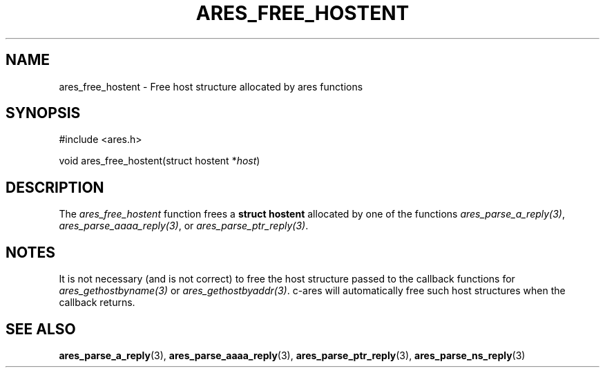 .\"
.\" Copyright 1998 by the Massachusetts Institute of Technology.
.\" SPDX-License-Identifier: MIT
.\"
.TH ARES_FREE_HOSTENT 3 "23 July 1998"
.SH NAME
ares_free_hostent \- Free host structure allocated by ares functions
.SH SYNOPSIS
.nf
#include <ares.h>

void ares_free_hostent(struct hostent *\fIhost\fP)
.fi
.SH DESCRIPTION
The
.I ares_free_hostent
function frees a
.B struct hostent
allocated by one of the functions \fIares_parse_a_reply(3)\fP,
\fIares_parse_aaaa_reply(3)\fP, or \fIares_parse_ptr_reply(3)\fP.
.SH NOTES
It is not necessary (and is not correct) to free the host structure passed to
the callback functions for \fIares_gethostbyname(3)\fP or
\fIares_gethostbyaddr(3)\fP. c-ares will automatically free such host
structures when the callback returns.
.SH SEE ALSO
.BR ares_parse_a_reply (3),
.BR ares_parse_aaaa_reply (3),
.BR ares_parse_ptr_reply (3),
.BR ares_parse_ns_reply (3)
